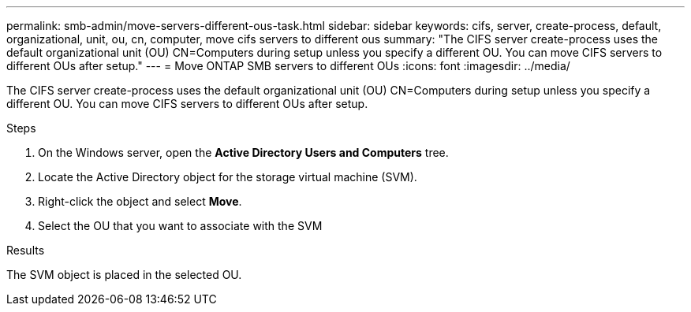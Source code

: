 ---
permalink: smb-admin/move-servers-different-ous-task.html
sidebar: sidebar
keywords: cifs, server, create-process, default, organizational, unit, ou, cn, computer, move cifs servers to different ous
summary: "The CIFS server create-process uses the default organizational unit (OU) CN=Computers during setup unless you specify a different OU. You can move CIFS servers to different OUs after setup."
---
= Move ONTAP SMB servers to different OUs
:icons: font
:imagesdir: ../media/

[.lead]
The CIFS server create-process uses the default organizational unit (OU) CN=Computers during setup unless you specify a different OU. You can move CIFS servers to different OUs after setup.

.Steps

. On the Windows server, open the *Active Directory Users and Computers* tree.
. Locate the Active Directory object for the storage virtual machine (SVM).
. Right-click the object and select *Move*.
. Select the OU that you want to associate with the SVM

.Results

The SVM object is placed in the selected OU.

// 2025 May 12, ONTAPDOC-2981